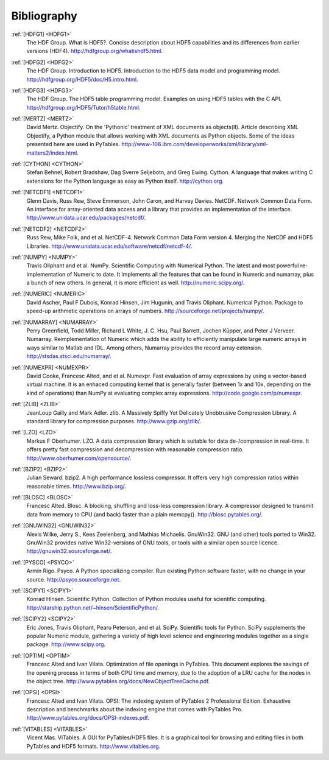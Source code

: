 Bibliography
============

.. _HDFG1:

:ref:`[HDFG1] <HDFG1>`
    The HDF Group. What is HDF5?. Concise description about HDF5 capabilities
    and its differences from earlier versions (HDF4).
    `<http://hdfgroup.org/whatishdf5.html>`_.

.. _HDFG2:

:ref:`[HDFG2] <HDFG2>`
    The HDF Group. Introduction to HDF5. Introduction to the HDF5 data model
    and programming model. `<http://hdfgroup.org/HDF5/doc/H5.intro.html>`_.

.. _HDFG3:

:ref:`[HDFG3] <HDFG3>`
    The HDF Group. The HDF5 table programming model. Examples on using HDF5
    tables with the C API. `<http://hdfgroup.org/HDF5/Tutor/h5table.html>`_.

.. _MERTZ:

:ref:`[MERTZ] <MERTZ>`
    David Mertz. Objectify. On the 'Pythonic' treatment of XML documents as
    objects(II). Article describing XML Objectify, a Python module that
    allows working with XML documents as Python objects.
    Some of the ideas presented here are used in PyTables.
    `<http://www-106.ibm.com/developerworks/xml/library/xml-matters2/index.html>`_.

.. _CYTHON:

:ref:`[CYTHON] <CYTHON>`
    Stefan Behnel, Robert Bradshaw, Dag Sverre Seljebotn, and Greg Ewing.
    Cython. A language that makes writing C extensions for the Python
    language as easy as Python itself. `<http://cython.org>`_.

.. _NETCDF1:

:ref:`[NETCDF1] <NETCDF1>`
    Glenn Davis, Russ Rew, Steve Emmerson, John Caron, and Harvey Davies.
    NetCDF. Network Common Data Form. An interface for array-oriented data
    access and a library that provides an implementation of the interface.
    `<http://www.unidata.ucar.edu/packages/netcdf/>`_.

.. _NETCDF2:

:ref:`[NETCDF2] <NETCDF2>`
    Russ Rew, Mike Folk, and et al. NetCDF-4. Network Common Data Form
    version 4. Merging the NetCDF and HDF5 Libraries.
    `<http://www.unidata.ucar.edu/software/netcdf/netcdf-4/>`_.

.. _NUMPY:

:ref:`[NUMPY] <NUMPY>`
    Travis Oliphant and et al. NumPy. Scientific Computing with Numerical
    Python. The latest and most powerful re-implementation of Numeric to
    date.
    It implements all the features that can be found in Numeric and numarray,
    plus a bunch of new others. In general, it is more efficient as well.
    `<http://numeric.scipy.org/>`_.

.. _NUMERIC:

:ref:`[NUMERIC] <NUMERIC>`
    David Ascher, Paul F Dubois, Konrad Hinsen, Jim Hugunin, and Travis
    Oliphant. Numerical Python. Package to speed-up arithmetic operations on
    arrays of numbers. `<http://sourceforge.net/projects/numpy/>`_.

.. _NUMARRAY:

:ref:`[NUMARRAY] <NUMARRAY>`
    Perry Greenfield, Todd Miller, Richard L White, J. C. Hsu, Paul Barrett,
    Jochen |Kuepper|, and Peter J Verveer. Numarray. Reimplementation of
    Numeric which adds the ability to efficiently manipulate large numeric
    arrays in ways similar to Matlab and IDL. Among others, Numarray provides
    the record array extension. `<http://stsdas.stsci.edu/numarray/>`_.

.. _NUMEXPR:

:ref:`[NUMEXPR] <NUMEXPR>`
    David Cooke, Francesc Alted, and et al. Numexpr. Fast evaluation of array
    expressions by using a vector-based virtual machine.
    It is an enhaced computing kernel that is generally faster (between 1x
    and 10x, depending on the kind of operations) than NumPy at evaluating
    complex array expressions. `<http://code.google.com/p/numexpr>`_.

.. _ZLIB:

:ref:`[ZLIB] <ZLIB>`
    JeanLoup Gailly and Mark Adler. zlib. A Massively Spiffy Yet Delicately
    Unobtrusive Compression Library. A standard library for compression
    purposes. `<http://www.gzip.org/zlib/>`_.

.. _LZO:

:ref:`[LZO] <LZO>`
    Markus F Oberhumer. LZO. A data compression library which is suitable for
    data de-/compression in real-time. It offers pretty fast compression and
    decompression with reasonable compression ratio.
    `<http://www.oberhumer.com/opensource/>`_.

.. _BZIP2:

:ref:`[BZIP2] <BZIP2>`
    Julian Seward. bzip2. A high performance lossless compressor.
    It offers very high compression ratios within reasonable times.
    `<http://www.bzip.org/>`_.

.. _BLOSC:

:ref:`[BLOSC] <BLOSC>`
    Francesc Alted. Blosc. A blocking, shuffling and loss-less compression
    library.  A compressor designed to transmit data from memory to CPU
    (and back) faster than a plain memcpy().
    `<http://blosc.pytables.org/>`_.

.. _GNUWIN32:

:ref:`[GNUWIN32] <GNUWIN32>`
    Alexis Wilke, Jerry S., Kees Zeelenberg, and Mathias Michaelis.
    GnuWin32. GNU (and other) tools ported to Win32.
    GnuWin32 provides native Win32-versions of GNU tools, or tools with a
    similar open source licence.
    `<http://gnuwin32.sourceforge.net/>`_.

.. _PSYCO:

:ref:`[PYSCO] <PSYCO>`
    Armin Rigo. Psyco. A Python specializing compiler.
    Run existing Python software faster, with no change in your source.
    `<http://psyco.sourceforge.net>`_.

.. _SCIPY1:

:ref:`[SCIPY1] <SCIPY1>`
    Konrad Hinsen. Scientific Python. Collection of Python modules useful for
    scientific computing.
    `<http://starship.python.net/~hinsen/ScientificPython/>`_.

.. _SCIPY2:

:ref:`[SCIPY2] <SCIPY2>`
    Eric Jones, Travis Oliphant, Pearu Peterson, and et al. SciPy.
    Scientific tools for Python. SciPy supplements the popular Numeric module,
    gathering a variety of high level science and engineering modules
    together as a single package.
    `<http://www.scipy.org>`_.

.. _OPTIM:

:ref:`[OPTIM] <OPTIM>`
    Francesc Alted and Ivan Vilata. Optimization of file openings in PyTables.
    This document explores the savings of the opening process in terms of
    both CPU time and memory, due to the adoption of a LRU cache for the
    nodes in the object tree.
    `<http://www.pytables.org/docs/NewObjectTreeCache.pdf>`_.

.. _OPSI:

:ref:`[OPSI] <OPSI>`
    Francesc Alted and Ivan Vilata. OPSI: The indexing system of PyTables 2
    Professional Edition. Exhaustive description and benchmarks about the
    indexing engine that comes with PyTables Pro.
    `<http://www.pytables.org/docs/OPSI-indexes.pdf>`_.

.. _VITABLES:

:ref:`[VITABLES] <VITABLES>`
    Vicent Mas. ViTables. A GUI for PyTables/HDF5 files.
    It is a graphical tool for browsing and editing files in both PyTables
    and HDF5 formats.
    `<http://www.vitables.org>`_.


.. |Kuepper| unicode:: K U+00FC pper .. Kuepper
